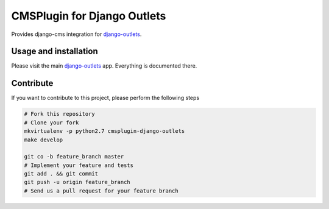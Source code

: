 CMSPlugin for Django Outlets
============================

Provides django-cms integration for `django-outlets <https://github.com/bitmazk/django-outlets>`_.


Usage and installation
----------------------

Please visit the main `django-outlets <https://github.com/bitmazk/django-outlets>`_ app. Everything is documented there.


Contribute
----------

If you want to contribute to this project, please perform the following steps

.. code-block:: bash

    # Fork this repository
    # Clone your fork
    mkvirtualenv -p python2.7 cmsplugin-django-outlets
    make develop

    git co -b feature_branch master
    # Implement your feature and tests
    git add . && git commit
    git push -u origin feature_branch
    # Send us a pull request for your feature branch
